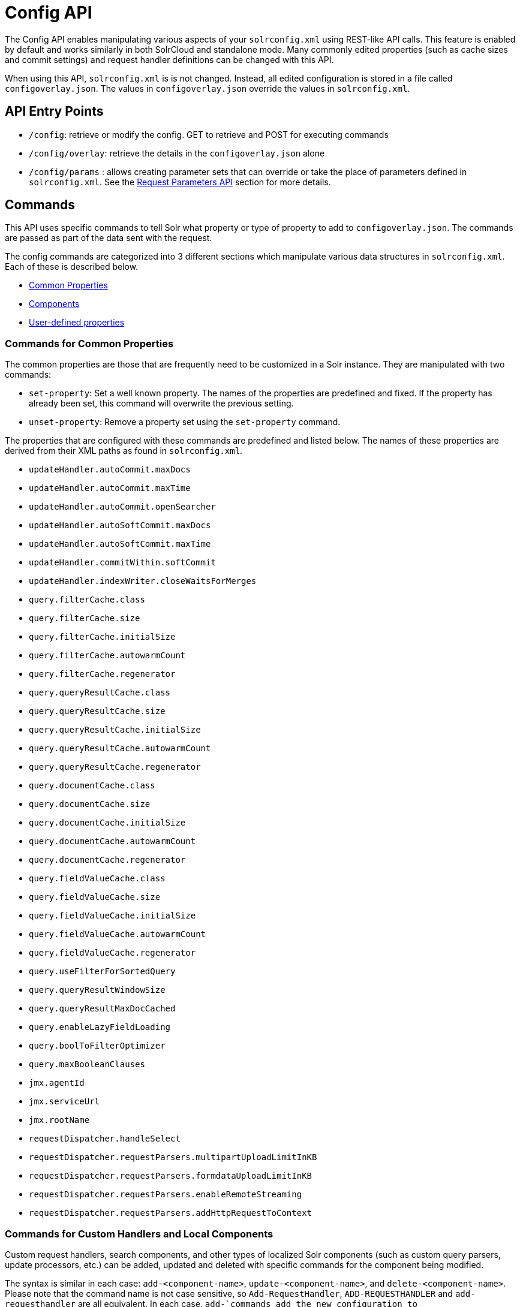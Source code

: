 = Config API
:page-shortname: config-api
:page-permalink: config-api.html

The Config API enables manipulating various aspects of your `solrconfig.xml` using REST-like API calls. This feature is enabled by default and works similarly in both SolrCloud and standalone mode. Many commonly edited properties (such as cache sizes and commit settings) and request handler definitions can be changed with this API.

When using this API, `solrconfig.xml` is is not changed. Instead, all edited configuration is stored in a file called `configoverlay.json`. The values in `configoverlay.json` override the values in `solrconfig.xml`.

[[ConfigAPI-APIEntryPoints]]
== API Entry Points

* `/config`: retrieve or modify the config. GET to retrieve and POST for executing commands
* `/config/overlay`: retrieve the details in the `configoverlay.json` alone
* `/config/params` : allows creating parameter sets that can override or take the place of parameters defined in `solrconfig.xml`. See the <<request-parameters-api.adoc#request-parameters-api,Request Parameters API>> section for more details.

[[ConfigAPI-Commands]]
== Commands

This API uses specific commands to tell Solr what property or type of property to add to `configoverlay.json`. The commands are passed as part of the data sent with the request.

The config commands are categorized into 3 different sections which manipulate various data structures in `solrconfig.xml`. Each of these is described below.

* <<ConfigAPI-CommandsforCommonProperties,Common Properties>>
* <<ConfigAPI-CommandsforCustomHandlersandLocalComponents,Components>>
* <<ConfigAPI-CommandsforUser-DefinedProperties,User-defined properties>>

[[ConfigAPI-CommandsforCommonProperties]]
=== Commands for Common Properties

The common properties are those that are frequently need to be customized in a Solr instance. They are manipulated with two commands:

* `set-property`: Set a well known property. The names of the properties are predefined and fixed. If the property has already been set, this command will overwrite the previous setting.
* `unset-property`: Remove a property set using the `set-property` command.

The properties that are configured with these commands are predefined and listed below. The names of these properties are derived from their XML paths as found in `solrconfig.xml`.

* `updateHandler.autoCommit.maxDocs`
* `updateHandler.autoCommit.maxTime`
* `updateHandler.autoCommit.openSearcher`
* `updateHandler.autoSoftCommit.maxDocs`
* `updateHandler.autoSoftCommit.maxTime`
* `updateHandler.commitWithin.softCommit`
* `updateHandler.indexWriter.closeWaitsForMerges`
* `query.filterCache.class`
* `query.filterCache.size`
* `query.filterCache.initialSize`
* `query.filterCache.autowarmCount`
* `query.filterCache.regenerator`
* `query.queryResultCache.class`
* `query.queryResultCache.size`
* `query.queryResultCache.initialSize`
* `query.queryResultCache.autowarmCount`
* `query.queryResultCache.regenerator`
* `query.documentCache.class`
* `query.documentCache.size`
* `query.documentCache.initialSize`
* `query.documentCache.autowarmCount`

* `query.documentCache.regenerator`
* `query.fieldValueCache.class`
* `query.fieldValueCache.size`
* `query.fieldValueCache.initialSize`
* `query.fieldValueCache.autowarmCount`
* `query.fieldValueCache.regenerator`
* `query.useFilterForSortedQuery`
* `query.queryResultWindowSize`
* `query.queryResultMaxDocCached`
* `query.enableLazyFieldLoading`
* `query.boolToFilterOptimizer`
* `query.maxBooleanClauses`
* `jmx.agentId`
* `jmx.serviceUrl`
* `jmx.rootName`
* `requestDispatcher.handleSelect`
* `requestDispatcher.requestParsers.multipartUploadLimitInKB`
* `requestDispatcher.requestParsers.formdataUploadLimitInKB`
* `requestDispatcher.requestParsers.enableRemoteStreaming`
* `requestDispatcher.requestParsers.addHttpRequestToContext`

[[ConfigAPI-CommandsforCustomHandlersandLocalComponents]]
=== Commands for Custom Handlers and Local Components

Custom request handlers, search components, and other types of localized Solr components (such as custom query parsers, update processors, etc.) can be added, updated and deleted with specific commands for the component being modified.

The syntax is similar in each case: `add-<component-name>`, `update-<component-name>`, and `delete-<component-name>`. Please note that the command name is not case sensitive, so `Add-RequestHandler`, `ADD-REQUESTHANDLER` and `add-requesthandler` are all equivalent. In each case, `add-`commands add the new configuration to `configoverlay.json`, which will override any other settings for the component in `solrconfig.xml`; `update-` commands overwrite an existing setting in `configoverlay.json`; and `delete-` commands remove the setting from `configoverlay.json`. Settings removed from `configoverlay.json` are not removed from `solrconfig.xml`.

The full list of available commands follows below:

[[ConfigAPI-GeneralPurposeCommands]]
==== General Purpose Commands

These commands are the most commonly used:

* `add-requesthandler`
* `update-requesthandler`
* `delete-requesthandler`
* `add-searchcomponent`
* `update-searchcomponent`
* `delete-searchcomponent`
* `add-initparams`
* `update-initparams`
* `delete-initparams`
* `add-queryresponsewriter`
* `update-queryresponsewriter`
* `delete-queryresponsewriter`

[[ConfigAPI-AdvancedCommands]]
==== Advanced Commands

These commands allow registering more advanced customizations to Solr:

* `add-queryparser`
* `update-queryparser`
* `delete-queryparser`
* `add-valuesourceparser`
* `update-valuesourceparser`
* `delete-valuesourceparser`
* `add-transformer`
* `update-transformer`
* `delete-transformer`
* `add-updateprocessor`
* `update-updateprocessor`
* `delete-updateprocessor`

* `add-queryconverter`
* `update-queryconverter`
* `delete-queryconverter`
* `add-listener`
* `update-listener`
* `delete-listener`
* `add-runtimelib`
* `update-runtimelib`
* `delete-runtimelib`

See the section <<ConfigAPI-CreatingandUpdatingRequestHandlers,Creating and Updating Request Handlers>> below for examples of using these commands.

// OLD_CONFLUENCE_ID: ConfigAPI-Whatabout<updateRequestProcessorChain>?

[[ConfigAPI-Whatabout_updateRequestProcessorChain_]]
==== What about <`updateRequestProcessorChain>`?

The Config API does not let you create or edit `<updateRequestProcessorChain>` elements. However, it is possible to create `<updateProcessor>` entries and can use them by name to create a chain.

example:

[source,bash]
----
curl http://localhost:8983/solr/techproducts/config -H 'Content-type:application/json' -d '{
"add-updateprocessor" : { "name" : "firstFld", 
                          "class": "solr.FirstFieldValueUpdateProcessorFactory", 
                          "fieldName":"test_s"}}'
----

You can use this directly in your request by adding a parameter in the `<updateRequestProcessorChain>` for the specific update processor called `processor=firstFld`.

[[ConfigAPI-CommandsforUser-DefinedProperties]]
=== Commands for User-Defined Properties

Solr lets users templatize the `solrconfig.xml` using the place holder format `${variable_name:default_val}`. You could set the values using system properties, for example, `-Dvariable_name= my_customvalue`. The same can be achieved during runtime using these commands:

* `set-user-property`: Set a user-defined property. If the property has already been set, this command will overwrite the previous setting.
* `unset-user-property`: Remove a user-defined property.

The structure of the request is similar to the structure of requests using other commands, in the format of `"command":{"variable_name":"property_value"}`. You can add more than one variable at a time if necessary.

For more information about user-defined properties, see the section <<configuring-solrconfig-xml.adoc#Configuringsolrconfig.xml-Userdefinedpropertiesfromcore.properties,User defined properties from core.properties>>. See also the section <<ConfigAPI-CreatingandUpdatingUser-DefinedProperties,Creating and Updating User-Defined Properties>> below for examples of how to use this type of command.

[[ConfigAPI-HowtoMapsolrconfig.xmlPropertiestoJSON]]
== How to Map `solrconfig.xml` Properties to JSON

By using this API, you will be generating JSON representations of properties defined in `solrconfig.xml`. To understand how properties should be represented with the API, let's take a look at a few examples.

Here is what a request handler looks like in `solrconfig.xml`:

[source,xml]
----
<requestHandler name="/query" class="solr.SearchHandler">
  <lst name="defaults">
    <str name="echoParams">explicit</str>
    <str name="wt">json</str>
    <str name="indent">true</str>
  </lst>
</requestHandler> 
----

The same request handler defined with the Config API would look like this:

[source,json]
----
{
  "add-requesthandler":{
    "name":"/query",
    "class":"solr.SearchHandler",
    "defaults":{
      "echoParams":"explicit",
      "wt":"json",
      "indent":true
    }
  }
}
----

The QueryElevationComponent searchComponent in `solrconfig.xml `looks like this:

[source,xml]
----
<searchComponent name="elevator" class="solr.QueryElevationComponent" >
  <str name="queryFieldType">string</str>
  <str name="config-file">elevate.xml</str>
</searchComponent>
----

And the same searchComponent with the Config API:

[source,json]
----
{
  "add-searchcomponent":{
    "name":"elevator",
    "class":"QueryElevationComponent",
    "queryFieldType":"string",
    "config-file":"elevate.xml"
  }
}
----

Removing the searchComponent with the Config API:

[source,json]
----
{
  "delete-searchcomponent":"elevator"
}
----

A simple highlighter looks like this in `solrconfig.xml` (example has been truncated for space):

[source,xml]
----
<searchComponent class="solr.HighlightComponent" name="highlight">
    <highlighting>
      <fragmenter name="gap"
                  default="true"
                  class="solr.highlight.GapFragmenter">
        <lst name="defaults">
          <int name="hl.fragsize">100</int>
        </lst>
      </fragmenter>

      <formatter name="html"
                 default="true"
                 class="solr.highlight.HtmlFormatter">
        <lst name="defaults">
          <str name="hl.simple.pre"><![CDATA[<em>]]></str>
          <str name="hl.simple.post"><![CDATA[</em>]]></str>
        </lst>
      </formatter>

      <encoder name="html" class="solr.highlight.HtmlEncoder" />
...
    </highlighting>
----

The same highlighter with the Config API:

[source,xml]
----
{
    "add-searchcomponent": {
        "highlight": {
            "name": "myHighlight",
            "class": "solr.HighlightComponent",
            "": {
                "gap": {
                    "default": "true",
                    "name": "gap",
                    "class": "solr.highlight.GapFragmenter",
                    "defaults": {
                        "hl.fragsize": 100
                    }
                }
            },
            "html": [{
                "default": "true",
                "name": "html",
                "class": "solr.highlight.HtmlFormatter",
                "defaults": {
                    "hl.simple.pre": "<![CDATA[<em>]]>",
                    "hl.simple.post": "<![CDATA[</em>]]>"
                }
            }, {
                "name": "html",
                "class": "solr.highlight.HtmlEncoder"
            }]
        }
    }
}
----

Set autoCommit properties in `solrconfig.xml`:

[source,xml]
----
<autoCommit>
  <maxTime>15000</maxTime>
  <openSearcher>false</openSearcher>
</autoCommit>
----

Define the same properties with the Config API:

[source,json]
----
{
  "set-property": {
    "updateHandler.autoCommit.maxTime":15000,
    "updateHandler.autoCommit.openSearcher":false
  }
}
----

[[ConfigAPI-NameComponentsfortheConfigAPI]]
==== Name Components for the Config API

The Config API always allows changing the configuration of any component by name. However, some configurations such as `listener` or `initParams` do not require a name in `solrconfig.xml`. In order to be able to `update` and `delete` of the same item in `configoverlay.json`, the name attribute becomes mandatory.

[[ConfigAPI-Examples]]
== Examples

[[ConfigAPI-CreatingandUpdatingCommonProperties]]
=== Creating and Updating Common Properties

This change sets the `query.filterCache.autowarmCount`to 1000 items and unsets the `query.filterCache.size`.

[source,bash]
----
curl http://localhost:8983/solr/techproducts/config -H 'Content-type:application/json' -d'{
    "set-property" : {"query.filterCache.autowarmCount":1000},
    "unset-property" :"query.filterCache.size"}'
----

Using the `/config/overlay` endpoint, you can verify the changes with a request like this:

[source,bash]
----
curl http://localhost:8983/solr/gettingstarted/config/overlay?omitHeader=true
----

And you should get a response like this:

[source,json]
----
{
  "overlay":{
    "znodeVersion":1,
    "props":{"query":{"filterCache":{
          "autowarmCount":1000,
          "size":25}}}}}
----

[[ConfigAPI-CreatingandUpdatingRequestHandlers]]
=== Creating and Updating Request Handlers

To create a request handler, we can use the `add-requesthandler `command:

[source,bash]
----
curl http://localhost:8983/solr/techproducts/config -H 'Content-type:application/json'  -d '{
  "add-requesthandler" : {
    "name": "/mypath",
    "class":"solr.DumpRequestHandler",
    "defaults":{ "x":"y" ,"a":"b", "wt":"json", "indent":true },
    "useParams":"x"
  },
}'
----

Make a call to the new request handler to check if it is registered:

[source,bash]
----
curl http://localhost:8983/solr/techproducts/mypath?omitHeader=true
----

And you should see the following as output:

[source,javascript]
----
{
  "params":{
    "indent":"true",
    "a":"b",
    "x":"y",
    "wt":"json"},
  "context":{
    "webapp":"/solr",
    "path":"/mypath",
    "httpMethod":"GET"}} 
----

To update a request handler, you should use the `update-requesthandler `command :

[source,bash]
----
curl http://localhost:8983/solr/techproducts/config -H 'Content-type:application/json'  -d '{
  "update-requesthandler": {
    "name": "/mypath",
    "class":"solr.DumpRequestHandler", 
    "defaults": { "x":"new value for X", "wt":"json", "indent":true },
    "useParams":"x"
  }
}'
----

As another example, we'll create another request handler, this time adding the 'terms' component as part of the definition:

[source,bash]
----
curl http://localhost:8983/solr/techproducts/config -H 'Content-type:application/json' -d '{
  "add-requesthandler": {
    "name": "/myterms",
    "class":"solr.SearchHandler",
    "defaults": { "terms":true, "distrib":false },
    "components": [ "terms" ]
  }
}'
----

[[ConfigAPI-CreatingandUpdatingUser-DefinedProperties]]
=== Creating and Updating User-Defined Properties

This command sets a user property.

[source,bash]
----
curl http://localhost:8983/solr/techproducts/config -H'Content-type:application/json' -d '{
    "set-user-property" : {"variable_name":"some_value"}}'
----

Again, we can use the `/config/overlay` endpoint to verify the changes have been made:

[source,bash]
----
curl http://localhost:8983/solr/techproducts/config/overlay?omitHeader=true
----

And we would expect to see output like this:

[source,javascript]
----
{"overlay":{
   "znodeVersion":5,
   "userProps":{
     "variable_name":"some_value"}}
}
----

To unset the variable, issue a command like this:

[source,bash]
----
curl http://localhost:8983/solr/techproducts/config -H'Content-type:application/json' -d '{"unset-user-property" : "variable_name"}'
----

[[ConfigAPI-HowItWorks]]
== How It Works

Every core watches the ZooKeeper directory for the configset being used with that core. In standalone mode, however, there is no watch (because ZooKeeper is not running). If there are multiple cores in the same node using the same configset, only one ZooKeeper watch is used. For instance, if the configset 'myconf' is used by a core, the node would watch `/configs/myconf`. Every write operation performed through the API would 'touch' the directory (sets an empty byte[] to trigger watches) and all watchers are notified. Every core would check if the Schema file, `solrconfig.xml` or `configoverlay.json` is modified by comparing the `znode` versions and if modified, the core is reloaded.

If `params.json` is modified, the params object is just updated without a core reload (see the section <<request-parameters-api.adoc#request-parameters-api,Request Parameters API>> for more information about `params.json`).

[[ConfigAPI-EmptyCommand]]
=== Empty Command

If an empty command is sent to the `/config` endpoint, the watch is triggered on all cores using this configset. For example:

[source,bash]
----
curl http://localhost:8983/solr/techproducts/config -H'Content-type:application/json' -d '{}'
----

Directly editing any files without 'touching' the directory *will not* make it visible to all nodes.

It is possible for components to watch for the configset 'touch' events by registering a listener using `SolrCore#registerConfListener()` .

[[ConfigAPI-ListeningtoconfigChanges]]
=== Listening to config Changes

Any component can register a listener using:

`SolrCore#addConfListener(Runnable listener)`

to get notified for config changes. This is not very useful if the files modified result in core reloads (i.e., `configoverlay.xml` or Schema). Components can use this to reload the files they are interested in.
